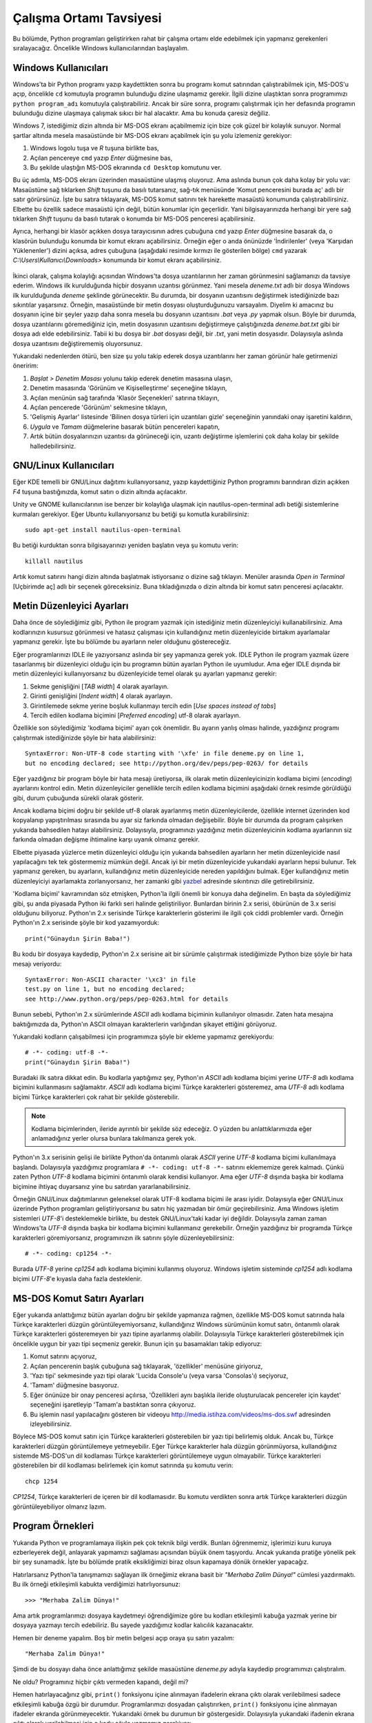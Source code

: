.. meta::
   :description: Bu bölümde, program geliştirme işlerimiz için nasıl uygun bir
    ortam hazırlayacağımızı öğreneceğiz
   :keywords: Python, çalışma ortamı tavsiyesi, Windows, GNU/Linux, metin
    düzenleyici

.. highlight:: py3

************************
Çalışma Ortamı Tavsiyesi
************************

Bu bölümde, Python programları geliştirirken rahat bir çalışma ortamı elde
edebilmek için yapmanız gerekenleri sıralayacağız. Öncelikle Windows
kullanıcılarından başlayalım.

Windows Kullanıcıları
************************

Windows'ta bir Python programı yazıp kaydettikten sonra bu programı komut
satırından çalıştırabilmek için, MS-DOS'u açıp, öncelikle ``cd`` komutuyla
programın bulunduğu dizine ulaşmamız gerekir. İlgili dizine ulaştıktan sonra
programımızı ``python program_adı`` komutuyla çalıştırabiliriz. Ancak bir süre
sonra, programı çalıştırmak için her defasında programın bulunduğu dizine
ulaşmaya çalışmak sıkıcı bir hal alacaktır. Ama bu konuda çaresiz değiliz.

Windows 7, istediğimiz dizin altında bir MS-DOS ekranı açabilmemiz için bize çok
güzel bir kolaylık sunuyor. Normal şartlar altında mesela masaüstünde bir MS-DOS
ekranı açabilmek için şu yolu izlemeniz gerekiyor:

#. Windows logolu tuşa ve `R` tuşuna birlikte bas,

#. Açılan pencereye ``cmd`` yazıp `Enter` düğmesine bas,

#. Bu şekilde ulaştığın MS-DOS ekranında ``cd Desktop`` komutunu ver.

Bu üç adımla, MS-DOS ekranı üzerinden masaüstüne ulaşmış oluyoruz. Ama aslında
bunun çok daha kolay bir yolu var: Masaüstüne sağ tıklarken `Shift` tuşunu da
basılı tutarsanız, sağ-tık menüsünde 'Komut penceresini burada aç' adlı bir
satır görürsünüz. İşte bu satıra tıklayarak, MS-DOS komut satırını tek harekette
masaüstü konumunda çalıştırabilirsiniz. Elbette bu özellik sadece masaüstü için
değil, bütün konumlar için geçerlidir. Yani bilgisayarınızda herhangi bir yere
sağ tıklarken `Shift` tuşunu da basılı tutarak o konumda bir MS-DOS penceresi
açabilirsiniz.

Ayrıca, herhangi bir klasör açıkken dosya tarayıcısının adres çubuğuna ``cmd``
yazıp `Enter` düğmesine basarak da, o klasörün bulunduğu konumda bir komut
ekranı açabilirsiniz. Örneğin eğer o anda önünüzde 'İndirilenler' (veya
'Karşıdan Yüklenenler') dizini açıksa, adres çubuğuna (aşağıdaki resimde kırmızı
ile gösterilen bölge) ``cmd`` yazarak `C:\\Users\\Kullanıcı\\Downloads>`
konumunda bir komut ekranı açabilirsiniz.

.. figure:: ../images/misc/explorer.png
    :align: center

İkinci olarak, çalışma kolaylığı açısından Windows'ta dosya uzantılarının her
zaman görünmesini sağlamanızı da tavsiye ederim. Windows ilk kurulduğunda hiçbir
dosyanın uzantısı görünmez. Yani mesela `deneme.txt` adlı bir dosya Windows ilk
kurulduğunda `deneme` şeklinde görünecektir. Bu durumda, bir dosyanın uzantısını
değiştirmek istediğinizde bazı sıkıntılar yaşarsınız. Örneğin, masaüstünde bir
metin dosyası oluşturduğunuzu varsayalım. Diyelim ki amacınız bu dosyanın içine
bir şeyler yazıp daha sonra mesela bu dosyanın uzantısını `.bat` veya `.py`
yapmak olsun. Böyle bir durumda, dosya uzantılarını göremediğiniz için, metin
dosyasının uzantısını değiştirmeye çalıştığınızda `deneme.bat.txt` gibi bir
dosya adı elde edebilirsiniz. Tabii ki bu dosya bir `.bat` dosyası değil, bir
`.txt`, yani metin dosyasıdır. Dolayısıyla aslında dosya uzantısını
değiştirememiş oluyorsunuz.

Yukarıdaki nedenlerden ötürü, ben size şu yolu takip ederek dosya uzantılarını
her zaman görünür hale getirmenizi öneririm:

#. *Başlat > Denetim Masası* yolunu takip ederek denetim masasına ulaşın,

#. Denetim masasında 'Görünüm ve Kişiselleştirme' seçeneğine tıklayın,

#. Açılan menünün sağ tarafında 'Klasör Seçenekleri' satırına tıklayın,

#. Açılan pencerede 'Görünüm' sekmesine tıklayın,

#. 'Gelişmiş Ayarlar' listesinde 'Bilinen dosya türleri için uzantıları gizle'
   seçeneğinin yanındaki onay işaretini kaldırın,

#. `Uygula` ve `Tamam` düğmelerine basarak bütün pencereleri kapatın,

#. Artık bütün dosyalarınızın uzantısı da görüneceği için, uzantı değiştirme
   işlemlerini çok daha kolay bir şekilde halledebilirsiniz.

GNU/Linux Kullanıcıları
************************

Eğer KDE temelli bir GNU/Linux dağıtımı kullanıyorsanız, yazıp kaydettiğiniz
Python programını barındıran dizin açıkken `F4` tuşuna bastığınızda, komut
satırı o dizin altında açılacaktır.

Unity ve GNOME kullanıcılarının ise benzer bir kolaylığa ulaşmak için
nautilus-open-terminal adlı betiği sistemlerine kurmaları gerekiyor. Eğer Ubuntu
kullanıyorsanız bu betiği şu komutla kurabilirsiniz::

    sudo apt-get install nautilus-open-terminal

Bu betiği kurduktan sonra bilgisayarınızı yeniden başlatın veya şu komutu
verin::

    killall nautilus

Artık komut satırını hangi dizin altında başlatmak istiyorsanız o dizine sağ
tıklayın. Menüler arasında *Open in Terminal* [Uçbirimde aç] adlı bir seçenek
göreceksiniz. Buna tıkladığınızda o dizin altında bir komut satırı penceresi
açılacaktır.

Metin Düzenleyici Ayarları
**************************

Daha önce de söylediğimiz gibi, Python ile program yazmak için istediğiniz metin
düzenleyiciyi kullanabilirsiniz. Ama kodlarınızın kusursuz görünmesi ve hatasız
çalışması için kullandığınız metin düzenleyicide birtakım ayarlamalar yapmanız
gerekir. İşte bu bölümde bu ayarların neler olduğunu göstereceğiz.

Eğer programlarınızı IDLE ile yazıyorsanız aslında bir şey yapmanıza gerek yok.
IDLE Python ile program yazmak üzere tasarlanmış bir düzenleyici olduğu için bu
programın bütün ayarları Python ile uyumludur. Ama eğer IDLE dışında bir metin
düzenleyici kullanıyorsanız bu düzenleyicide temel olarak şu ayarları yapmanız
gerekir:

#. Sekme genişliğini [*TAB width*] 4 olarak ayarlayın.

#. Girinti genişliğini [*Indent width*] 4 olarak ayarlayın.

#. Girintilemede sekme yerine boşluk kullanmayı tercih edin [*Use spaces instead
   of tabs*]

#. Tercih edilen kodlama biçimini [*Preferred encoding*] utf-8 olarak ayarlayın.

Özellikle son söylediğimiz 'kodlama biçimi' ayarı çok önemlidir. Bu ayarın
yanlış olması halinde, yazdığınız programı çalıştırmak istediğinizde şöyle bir
hata alabilirsiniz::

    SyntaxError: Non-UTF-8 code starting with '\xfe' in file deneme.py on line 1,
    but no encoding declared; see http://python.org/dev/peps/pep-0263/ for details

Eğer yazdığınız bir program böyle bir hata mesajı üretiyorsa, ilk olarak metin
düzenleyicinizin kodlama biçimi (*encoding*) ayarlarını kontrol edin. Metin
düzenleyiciler genellikle tercih edilen kodlama biçimini aşağıdaki örnek resimde
görüldüğü gibi, durum çubuğunda sürekli olarak gösterir.

.. image:: ../images/misc/utf-8.png
    :align: center
    :width: 65%

Ancak kodlama biçimi doğru bir şekilde utf-8 olarak ayarlanmış metin
düzenleyicilerde, özellikle internet üzerinden kod kopyalanıp yapıştırılması
sırasında bu ayar siz farkında olmadan değişebilir. Böyle bir durumda da program
çalışırken yukarıda bahsedilen hatayı alabilirsiniz. Dolayısıyla, programınızı
yazdığınız metin düzenleyicinin kodlama ayarlarının siz farkında olmadan değişme
ihtimaline karşı uyanık olmanız gerekir.

Elbette piyasada yüzlerce metin düzenleyici olduğu için yukarıda bahsedilen
ayarların her metin düzenleyicide nasıl yapılacağını tek tek göstermemiz mümkün
değil. Ancak iyi bir metin düzenleyicide yukarıdaki ayarların hepsi bulunur. Tek
yapmanız gereken, bu ayarların, kullandığınız metin düzenleyicide nereden
yapıldığını bulmak. Eğer kullandığınız metin düzenleyiciyi ayarlamakta
zorlanıyorsanız, her zamanki gibi `yazbel
<https://forum.yazbel.com/>`_ adresinde sıkıntınızı dile getirebilirsiniz.

'Kodlama biçimi' kavramından söz etmişken, Python'la ilgili önemli bir konuya
daha değinelim. En başta da söylediğimiz gibi, şu anda piyasada Python iki
farklı seri halinde geliştiriliyor. Bunlardan birinin 2.x serisi, öbürünün de
3.x serisi olduğunu biliyoruz. Python'ın 2.x serisinde Türkçe karakterlerin
gösterimi ile ilgili çok ciddi problemler vardı. Örneğin Python'ın 2.x serisinde
şöyle bir kod yazamıyorduk::

    print("Günaydın Şirin Baba!")

Bu kodu bir dosyaya kaydedip, Python'ın 2.x serisine ait bir sürümle çalıştırmak
istediğimizde Python bize şöyle bir hata mesajı veriyordu::

    SyntaxError: Non-ASCII character '\xc3' in file
    test.py on line 1, but no encoding declared;
    see http://www.python.org/peps/pep-0263.html for details

Bunun sebebi, Python'ın 2.x sürümlerinde `ASCII` adlı kodlama biçiminin
kullanılıyor olmasıdır. Zaten hata mesajına baktığımızda da, Python'ın ASCII
olmayan karakterlerin varlığından şikayet ettiğini görüyoruz.

Yukarıdaki kodların çalışabilmesi için programımıza şöyle bir ekleme yapmamız
gerekiyordu::

    # -*- coding: utf-8 -*-
    print("Günaydın Şirin Baba!")

Buradaki ilk satıra dikkat edin. Bu kodlarla yaptığımız şey, Python'ın `ASCII`
adlı kodlama biçimi yerine `UTF-8` adlı kodlama biçimini kullanmasını
sağlamaktır. `ASCII` adlı kodlama biçimi Türkçe karakterleri gösteremez, ama
`UTF-8` adlı kodlama biçimi Türkçe karakterleri çok rahat bir şekilde
gösterebilir.

.. note:: Kodlama biçimlerinden, ileride ayrıntılı bir şekilde söz edeceğiz. O
          yüzden bu anlattıklarımızda eğer anlamadığınız yerler olursa bunlara takılmanıza
          gerek yok.

Python'ın 3.x serisinin gelişi ile birlikte Python'da öntanımlı olarak `ASCII`
yerine `UTF-8` kodlama biçimi kullanılmaya başlandı. Dolayısıyla yazdığımız
programlara ``# -*- coding: utf-8 -*-`` satırını eklememize gerek kalmadı. Çünkü
zaten Python `UTF-8` kodlama biçimini öntanımlı olarak kendisi kullanıyor. Ama
eğer `UTF-8` dışında başka bir kodlama biçimine ihtiyaç duyarsanız yine bu
satırdan yararlanabilirsiniz.

Örneğin GNU/Linux dağıtımlarının geleneksel olarak UTF-8 kodlama biçimi ile
arası iyidir. Dolayısıyla eğer GNU/Linux üzerinde Python programları
geliştiriyorsanız bu satırı hiç yazmadan bir ömür geçirebilirsiniz. Ama Windows
işletim sistemleri `UTF-8`'i desteklemekle birlikte, bu destek GNU/Linux'taki
kadar iyi değildir. Dolayısıyla zaman zaman Windows'ta `UTF-8` dışında başka bir
kodlama biçimini kullanmanız gerekebilir. Örneğin yazdığınız bir programda
Türkçe karakterleri göremiyorsanız, programınızın ilk satırını şöyle
düzenleyebilirsiniz::

    # -*- coding: cp1254 -*-

Burada `UTF-8` yerine `cp1254` adlı kodlama biçimini kullanmış oluyoruz. Windows
işletim sisteminde `cp1254` adlı kodlama biçimi `UTF-8`'e kıyasla daha fazla
desteklenir.

MS-DOS Komut Satırı Ayarları
******************************

Eğer yukarıda anlattığımız bütün ayarları doğru bir şekilde yapmanıza rağmen,
özellikle MS-DOS komut satırında hala Türkçe karakterleri düzgün
görüntüleyemiyorsanız, kullandığınız Windows sürümünün komut satırı, öntanımlı
olarak Türkçe karakterleri gösteremeyen bir yazı tipine ayarlanmış olabilir.
Dolayısıyla Türkçe karakterleri gösterebilmek için öncelikle uygun bir yazı tipi
seçmeniz gerekir. Bunun için şu basamakları takip ediyoruz:

#. Komut satırını açıyoruz,
#. Açılan pencerenin başlık çubuğuna sağ tıklayarak, 'özellikler' menüsüne
   giriyoruz,
#. 'Yazı tipi' sekmesinde yazı tipi olarak 'Lucida Console'u (veya varsa
   'Consolas'ı) seçiyoruz,
#. 'Tamam' düğmesine basıyoruz.
#. Eğer önünüze bir onay penceresi açılırsa, 'Özellikleri aynı başlıkla ileride
   oluşturulacak pencereler için kaydet' seçeneğini işaretleyip 'Tamam'a bastıktan
   sonra çıkıyoruz.
#. Bu işlemin nasıl yapılacağını gösteren bir videoyu
   http://media.istihza.com/videos/ms-dos.swf adresinden izleyebilirsiniz.

Böylece MS-DOS komut satırı için Türkçe karakterleri gösterebilen bir yazı tipi
belirlemiş olduk. Ancak bu, Türkçe karakterleri düzgün görüntülemeye
yetmeyebilir. Eğer Türkçe karakterler hala düzgün görünmüyorsa, kullandığınız
sistemde MS-DOS'un dil kodlaması Türkçe karakterleri görüntülemeye uygun
olmayabilir. Türkçe karakterleri gösterebilen bir dil kodlaması belirlemek için
komut satırında şu komutu verin::

    chcp 1254

`CP1254`, Türkçe karakterleri de içeren bir dil kodlamasıdır. Bu komutu
verdikten sonra artık Türkçe karakterleri düzgün görüntüleyebiliyor olmanız
lazım.

Program Örnekleri
*******************

Yukarıda Python ve programlamaya ilişkin pek çok teknik bilgi verdik. Bunları
öğrenmemiz, işlerimizi kuru kuruya ezberleyerek değil, anlayarak yapmamızı
sağlaması açısından büyük önem taşıyordu. Ancak yukarıda pratiğe yönelik pek bir
şey sunamadık. İşte bu bölümde pratik eksikliğimizi biraz olsun kapamaya dönük
örnekler yapacağız.

Hatırlarsanız Python'la tanışmamızı sağlayan ilk örneğimiz ekrana basit bir
`"Merhaba Zalim Dünya!"` cümlesi yazdırmaktı. Bu ilk örneği etkileşimli kabukta
verdiğimizi hatırlıyorsunuz::

    >>> "Merhaba Zalim Dünya!"

Ama artık programlarımızı dosyaya kaydetmeyi öğrendiğimize göre bu kodları
etkileşimli kabuğa yazmak yerine bir dosyaya yazmayı tercih edebiliriz. Bu
sayede yazdığımız kodlar kalıcılık kazanacaktır.

Hemen bir deneme yapalım. Boş bir metin belgesi açıp oraya şu satırı yazalım::

    "Merhaba Zalim Dünya!"

Şimdi de bu dosyayı daha önce anlattığımız şekilde masaüstüne `deneme.py` adıyla
kaydedip programımızı çalıştıralım.

Ne oldu? Programınız hiçbir çıktı vermeden kapandı, değil mi?

Hemen hatırlayacağınız gibi, ``print()`` fonksiyonu içine alınmayan ifadelerin
ekrana çıktı olarak verilebilmesi sadece etkileşimli kabuğa özgü bir durumdur.
Programlarımızı dosyadan çalıştırırken, ``print()`` fonksiyonu içine alınmayan
ifadeler ekranda görünmeyecektir. Yukarıdaki örnek bu durumun bir göstergesidir.
Dolayısıyla yukarıdaki ifadenin ekrana çıktı olarak verilebilmesi için o kodu
şöyle yazmamız gerekiyor::

    print("Merhaba Zalim Dünya!")

Programınızı bu şekilde tekrar çalıştırdığınızda şöyle bir çıktı alıyoruz::

    Merhaba Zalim Dünya!

Bu oldukça basit bir örnekti. Şimdi biraz daha karmaşık bir örnek verelim.

Yine hatırlayacağınız gibi, önceki bölümlerden birinde aylık yol masrafımızı
hesaplayan bir program yazmıştık.

Orada elimizdeki verilerin şunlar olduğunu varsaymıştık:

1. Cumartesi-Pazar günleri çalışmıyoruz.
2. Dolayısıyla ayda `22` gün çalışıyoruz.
3. Evden işe gitmek için kullandığımız vasıtanın ücreti `1.5` TL
4. İşten eve dönmek için kullandığımız vasıtanın ücreti `1.4` TL

Elimizdeki bu bilgilere göre aylık yol masrafımızı hesaplamak için de şöyle bir
formül üretmiştik::

    masraf = gün sayısı x (gidiş ücreti + dönüş ücreti)

Gelin şimdi yukarıdaki bilgileri kullanarak programımızı dosyaya yazalım::

    gün = 22
    gidiş_ücreti = 1.5
    dönüş_ücreti = 1.4

    masraf = gün * (gidiş_ücreti + dönüş_ücreti)

    print(masraf)

Tıpkı öncekiler gibi, bu programı da masaüstüne `deneme.py` adıyla kaydedelim ve
komut satırında masaüstünün bulunduğu konuma giderek ``python3 deneme.py``
komutuyla programımızı çalıştıralım. Programı çalıştırdığımızda şöyle bir çıktı
alıyoruz::

    63.8

Programımız gayet düzgün çalışıyor. Ancak gördüğünüz gibi, elde ettiğimiz çıktı
çok yavan. Ama eğer isterseniz yukarıdaki programa daha profesyonel bir görünüm
de kazandırabilirsiniz. Dikkatlice inceleyin::

    gün = 22
    gidiş_ücreti = 1.5
    dönüş_ücreti = 1.4

    masraf = gün * (gidiş_ücreti + dönüş_ücreti)

    print("-"*30)
    print("çalışılan gün sayısı\t:", gün)
    print("işe gidiş ücreti\t:", gidiş_ücreti)
    print("işten dönüş ücreti\t:", dönüş_ücreti)
    print("-"*30)

    print("AYLIK YOL MASRAFI\t:", masraf)

Bu defa programımız şöyle bir çıktı verdi::

    ------------------------------
    çalışılan gün sayısı    : 22
    işe gidiş ücreti        : 1.5
    işten dönüş ücreti      : 1.4
    ------------------------------
    AYLIK YOL MASRAFI       : 63.8

Gördüğünüz gibi, bu kodlar sayesinde kullanıcıya daha ayrıntılı bilgi vermiş
olduk. Üstelik elde ettiğimiz çıktı daha şık görünüyor.

Yukarıdaki kodlarda şimdiye kadar öğrenmediğimiz hiçbir şey yok. Yukarıdaki
kodların tamamını anlayabilecek kadar Python bilgimiz var. Bu kodlarda çok basit
parçaları bir araya getirerek istediğimiz çıktıyı nasıl elde ettiğimizi
dikkatlice inceleyin. Mesela elde etmek istediğimiz çıktının görünüşünü
güzelleştirmek için iki yerde şu satırı kullandık::

    print("-"*30)

Böylece `30` adet `-` işaretini yan yana basmış olduk. Bu sayede elde ettiğimiz
çıktı daha derli toplu bir görünüme kavuştu. Ayrıca kodlarımız içinde `\\t` adlı
kaçış dizisinden de yararlandık. Böylelikle ekrana basılan çıktılar alt alta
düzgün bir şekilde hizalanmış oldu.

Bu arada, yukarıdaki kodlar sayesinde değişken kullanımının işlerimizi ne kadar
kolaylaştırdığına da birebir tanık olduk. Eğer değişkenler olmasaydı yukarıdaki
kodları şöyle yazacaktık::

    print("-"*30)
    print("çalışılan gün sayısı\t:", 22)
    print("işe gidiş ücreti\t:", 1.5)
    print("işten dönüş ücreti\t:", 1.4)
    print("-"*30)

    print("AYLIK YOL MASRAFI\t:", 22 * (1.5 + 1.4))

Eğer günün birinde mesela çalışılan gün sayısı değişirse yukarıdaki kodların iki
farklı yerinde değişiklik yapmamız gerekecekti. Bu kodların çok büyük bir
programın parçası olduğunu düşünün. Kodların içinde değer arayıp bunları tek tek
değiştirmeye kalkışmanın ne kadar hataya açık bir yöntem olduğunu tahmin
edebilirsiniz. Ama değişkenler sayesinde, sadece tek bir yerde değişiklik
yaparak kodlarımızı güncel tutabiliriz. Mesela çalışılan gün sayısı `20`'ye
düşmüş olsun::

    gün = 20
    gidiş_ücreti = 1.5
    dönüş_ücreti = 1.4

    masraf = gün * (gidiş_ücreti + dönüş_ücreti)

    print("-"*30)
    print("çalışılan gün sayısı\t:", gün)
    print("işe gidiş ücreti\t:", gidiş_ücreti)
    print("işten dönüş ücreti\t:", dönüş_ücreti)
    print("-"*30)

    print("AYLIK YOL MASRAFI\t:", masraf)

Gördüğünüz gibi, sadece en baştaki `gün` adlı değişkenin değerini değiştirerek
istediğimiz sonucu elde ettik.

Kendiniz isterseniz yukarıdaki örnekleri çeşitlendirebilirsiniz.

Gördüğünüz gibi, Python'da az da olsa işe yarar bir şeyler yazabilmek için çok
şey bilmemize gerek yok. Sırf şu ana kadar öğrendiklerimizi kullanarak bile ufak
tefek programlar yazabiliyoruz.

